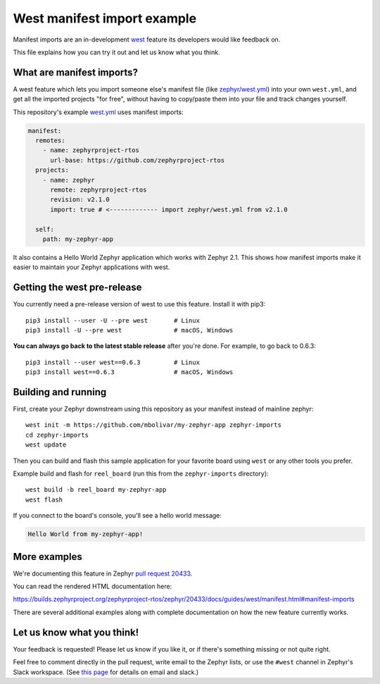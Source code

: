 West manifest import example
############################

Manifest imports are an in-development `west`_ feature its developers would like
feedback on.

.. _west: https://github.com/zephyrproject-rtos/west

This file explains how you can try it out and let us know what you think.

What are manifest imports?
**************************

A west feature which lets you import someone else's manifest file (like
`zephyr/west.yml`_) into your own ``west.yml``, and get all the imported
projects "for free", without having to copy/paste them into your file and track
changes yourself.

.. _zephyr/west.yml:
   https://github.com/zephyrproject-rtos/zephyr/blob/master/west.yml

This repository's example `west.yml`_ uses manifest imports:

.. code-block:: yaml

   manifest:
     remotes:
       - name: zephyrproject-rtos
         url-base: https://github.com/zephyrproject-rtos
     projects:
       - name: zephyr
         remote: zephyrproject-rtos
         revision: v2.1.0
         import: true # <------------- import zephyr/west.yml from v2.1.0

     self:
       path: my-zephyr-app

.. _west.yml:
   https://github.com/mbolivar/my-zephyr-app/blob/master/west.yml

It also contains a Hello World Zephyr application which works with Zephyr 2.1.
This shows how manifest imports make it easier to maintain your Zephyr
applications with west.

Getting the west pre-release
****************************

You currently need a pre-release version of west to use this feature.
Install it with pip3::

  pip3 install --user -U --pre west       # Linux
  pip3 install -U --pre west              # macOS, Windows

**You can always go back to the latest stable release** after you're done.
For example, to go back to 0.6.3::

  pip3 install --user west==0.6.3         # Linux
  pip3 install west==0.6.3                # macOS, Windows

Building and running
********************

First, create your Zephyr downstream using this repository as your manifest
instead of mainline zephyr::

  west init -m https://github.com/mbolivar/my-zephyr-app zephyr-imports
  cd zephyr-imports
  west update

Then you can build and flash this sample application for your favorite board
using ``west`` or any other tools you prefer.

Example build and flash for ``reel_board`` (run this from the
``zephyr-imports`` directory)::

  west build -b reel_board my-zephyr-app
  west flash

If you connect to the board's console, you'll see a hello world message:

.. code-block:: console

    Hello World from my-zephyr-app!

More examples
*************

We're documenting this feature in Zephyr `pull request 20433`_.

You can read the rendered HTML documentation here:

https://builds.zephyrproject.org/zephyrproject-rtos/zephyr/20433/docs/guides/west/manifest.html#manifest-imports

There are several additional examples along with complete documentation on how
the new feature currently works.

Let us know what you think!
***************************

Your feedback is requested! Please let us know if you like it, or if there's
something missing or not quite right.

Feel free to comment directly in the pull request, write email to the Zephyr
lists, or use the ``#west`` channel in Zephyr's Slack workspace. (See `this
page`_ for details on email and slack.)

.. _pull request 20433:
   https://github.com/zephyrproject-rtos/zephyr/pull/20433

.. _west issue 221:
   https://github.com/zephyrproject-rtos/west/issues/221

.. _this page:
   https://docs.zephyrproject.org/latest/guides/getting-help.html
